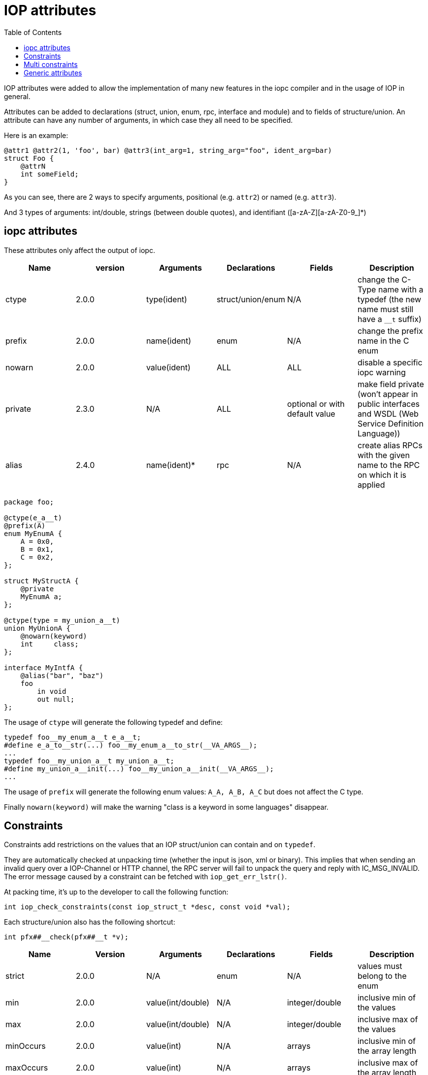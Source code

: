 = IOP attributes
:toc: :numbered:

IOP attributes were added to allow the implementation of many new features in
the iopc compiler and in the usage of IOP in general.

Attributes can be added to declarations (struct, union, enum, rpc, interface
and module) and to fields of structure/union. An attribute can have any number
of arguments, in which case they all need to be specified.

Here is an example:

[source,java]
----

@attr1 @attr2(1, 'foo', bar) @attr3(int_arg=1, string_arg="foo", ident_arg=bar)
struct Foo {
    @attrN
    int someField;
}

----

As you can see, there are 2 ways to specify arguments, positional (e.g.
`attr2`) or named (e.g. `attr3`).

And 3 types of arguments: int/double, strings (between double quotes), and
identifiant ([a-zA-Z][a-zA-Z0-9_]*)

== iopc attributes

These attributes only affect the output of iopc.

|===
|Name |version |Arguments |Declarations |Fields |Description

|ctype
|2.0.0
|type(ident)
|struct/union/enum
|N/A
|change the C-Type name with a typedef (the new name must still have a `__t` suffix)

|prefix
|2.0.0
|name(ident)
|enum
|N/A
|change the prefix name in the C enum

|nowarn
|2.0.0
|value(ident)
|ALL
|ALL
|disable a specific iopc warning

|private
|2.3.0
|N/A
|ALL
|optional or with default value
|make field private (won't appear in public interfaces and WSDL (Web Service Definition Language))

|alias
|2.4.0
|name(ident)*
|rpc
|N/A
|create alias RPCs with the given name to the RPC on which it is applied
|===

[source,java]
----

package foo;

@ctype(e_a__t)
@prefix(A)
enum MyEnumA {
    A = 0x0,
    B = 0x1,
    C = 0x2,
};

struct MyStructA {
    @private
    MyEnumA a;
};

@ctype(type = my_union_a__t)
union MyUnionA {
    @nowarn(keyword)
    int     class;
};

interface MyIntfA {
    @alias("bar", "baz")
    foo
        in void
        out null;
};

----

The usage of `ctype` will generate the following typedef and define:
[source,c]
----

typedef foo__my_enum_a__t e_a__t;
#define e_a_to__str(...) foo__my_enum_a__to_str(__VA_ARGS__);
...
typedef foo__my_union_a__t my_union_a__t;
#define my_union_a__init(...) foo__my_union_a__init(__VA_ARGS__);
...

----

The usage of `prefix` will generate the following enum values: `A_A, A_B, A_C`
but does not affect the C type.

Finally `nowarn(keyword)` will make the warning "class is a keyword in some
languages" disappear.

== Constraints

Constraints add restrictions on the values that an IOP struct/union can contain
and on `typedef`.

They are automatically checked at unpacking time (whether the input is json,
xml or binary). This implies that when sending an invalid query over a
IOP-Channel or HTTP channel, the RPC server will fail to unpack the query and
reply with IC_MSG_INVALID. The error message caused by a constraint can be
fetched with `iop_get_err_lstr()`.

At packing time, it's up to the developer to call the following function:

[source,c]
----
int iop_check_constraints(const iop_struct_t *desc, const void *val);
----

Each structure/union also has the following shortcut:

[source,c]
----
int pfx##__check(pfx##__t *v);
----

|===
|Name |Version |Arguments |Declarations |Fields |Description

|strict
|2.0.0
|N/A
|enum
|N/A
|values must belong to the enum

|min
|2.0.0
|value(int/double)
|N/A
|integer/double
|inclusive min of the values

|max
|2.0.0
|value(int/double)
|N/A
|integer/double
|inclusive max of the values

|minOccurs
|2.0.0
|value(int)
|N/A
|arrays
|inclusive min of the array length

|maxOccurs
|2.0.0
|value(int)
|N/A
|arrays
|inclusive max of the array length

|cdata
|2.0.0
|N/A
|N/A
|strings
|when packing in XML, choose CDATA over xml quoting

|nonEmpty
|2.0.0
|N/A
|N/A
|strings
|empty string forbidden

|nonZero
|2.0.0
|N/A
|N/A
|integer/double
|0 value forbidden

|minLength
|2.0.0
|value(int)
|N/A
|strings
|inclusive min of the string length

|maxLength
|2.0.0
|value(int)
|N/A
|strings
|inclusive max of the string length

|length
|2.4.6
|value(int)
|N/A
|strings
|length of the string

|pattern
|2.0.0
|value(string)
|N/A
|strings
|force character set (maybe more later)

|allow
|2.9.14
|field(ident)
|N/A
|unions/enums
|restrict the list of allowed union fields (or enum values) for that use case

|disallow
|2.9.14
|field(ident)
|N/A
|unions/enums
|disallow some union fields (or enum values) for that use case

|forceFieldName
|2021.04
|N/A
|N/A
|all fields
|allows the field names that do not respect camel case notation
|===

Example:

[source,java]
----

@strict
enum MyEnumA {
    A = 0x0,
    B = 0x1,
    C = 0x2,
};

union MyUnionA {
    int a;
    int b;
    int c;
};

struct User {
    /* XML packer will use CDATA for login */
    @cdata
    /* string length must be between 5 and 128, and only alphanum, _ and - characters are accepted */
    @minLength(5) @maxLength(128) @pattern("[a-zA-Z0-9_\-]*")
    string  login;
    /* Only 0,1,2 values accepted here */
    MyEnumA a;

    @allow(A, B) /* Only 0,1 values accepted here */
    MyEnumA abOnly;

    /* this array can contain between 5 and 10 values, each value belonging to [-5;5] */
    @minOccurs(5) @maxOccurs(10)
    @min(-5) @max(5)
    int[]  intTab;
    /* integer arguments can be expression too */
    @max(10*5)
    uint[]  uintTab;
    /* but double expression are not supported */
    @min(-5.5)
    double[]  doubleTab;

    /* allow only fields a and c in that instance of union MyUnion */
    @allow(a, c)
    MyUnion myUnion;
    @allow(a) @allow(c)
    MyUnion myUnion;
    /* disallow field b in that instance of union MyUnion */
    @disallow(b)
    MyUnion myUnion;
};

----

== Multi constraints

The multi constraints are allowed for some numeric attributes(min, max,
minOccurs, maxOccurs, minLength, maxLength). The min attribute takes the
highest value and vice versa for for the max attribute.

Example:

[source,java]
----

@max(42) @min(5)
typedef uint Digit;

struct Test {
    @max(21) @min(7)// here min is 7 and  max is 21
    Digit a;

    @max(45) @min(3) // here min is the typedef value (5) and the max too (42)
    Digit b;
};

@minLength(5) @maxLength(128)
typedef string ExStr;

struct StrTest {
    @maxLength(21) @minLength(7)
    ExStr a;
};

@maxOccurs(42) @minOccurs(5)
typedef int[] ExTab;

struct TabTest {
    @maxOccurs(21) @minOccurs(7)
    ExTab a;
};

----

== Generic attributes

One can declare a generic attribute to attache a piece of information to an IOP
element which has no meaning for the IOP engine but can be used at run-time
with IOP introspection.

A generic attribute is declared as follow:

`@(namespace:name, value)`

As described in the example, the full name of the generic attribute is in two
parts: a namespace and a name, separated by a colon. The namespace is here to
avoid collision in attributes name. The value can be either an integer, a
double, a boolean or a string. Generic attributes can be declared for IOP
structs, classes, fields, enums, interfaces and RPCs.

Here is an example:

[source,java]
----

package foo;

@(namespace1:genAttr1, 2)
struct MyStruct {
    @(namespace1:genAttr2, "toto");
    @(namespace1:genAttr1, 10);
    @(namespace1:genAttr3, true);
    int field;

    @(namespace1:genAttr2, "toto");
    bool field2;
};

@(namespace1:genAttr1, 1)
interface foo {

    @(namespace1:genAttr3, false)
    myFunction
         in (int a);
}

----

A generic attribute can't be defined twice for the same IOP element. However,
it can be defined as many time as needed throughout an IOP package. An IOP
element can be linked to several different generic attributes.

At run-time, generic attributes can be accessed by lib-common helpers thanks to
their names.

See `lib-common/iop.h` for a description of all availables generic attributes
helpers.
